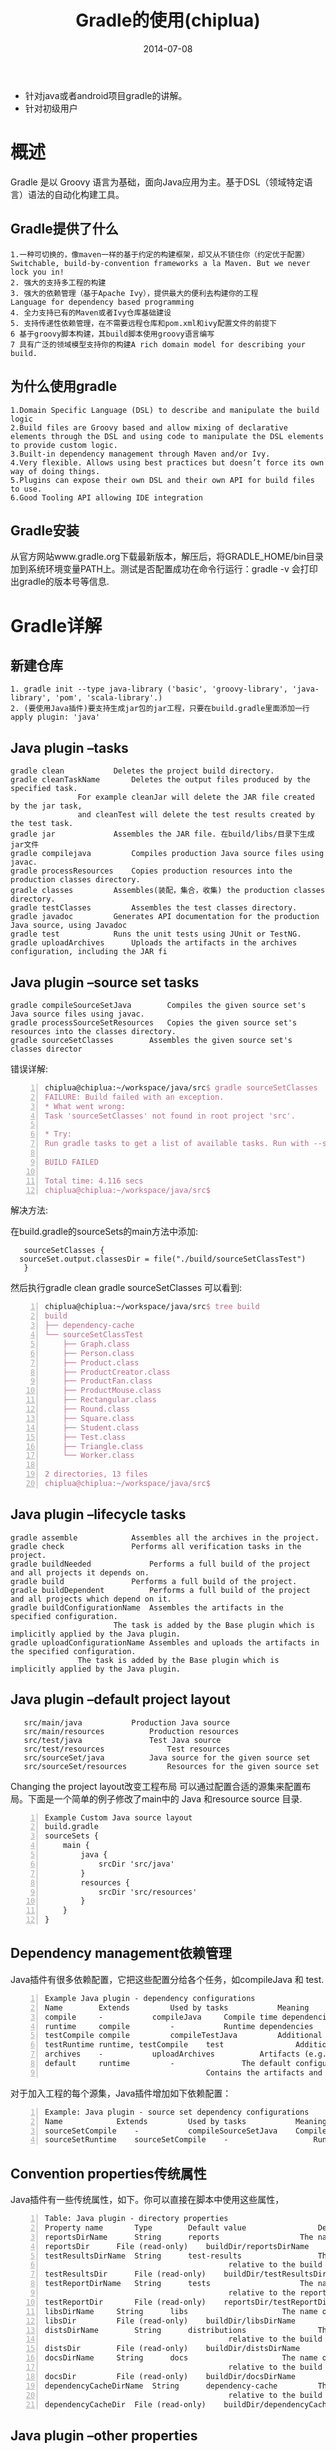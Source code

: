 #+TITLE:     Gradle的使用(chiplua)
#+AUTHOR:    刘涛
#+EMAIL:     liutao@haolianluo.com
#+DATE:      2014-07-08
#+DESCRIPTION:
#+KEYWORDS:
#+LANGUAGE:  cn
#+OPTIONS:   H:3 num:t toc:t \n:nil @:t ::t f:t *:t <:t author:nil creator:nil timestamp:nil
#+OPTIONS:   TeX:t LaTeX:t skip:nil d:nil todo:t pri:nil tags:not-in-toc
#+INFOJS_OPT: view:info toc:t ltoc:t mouse:underline buttons:0 path:http://cs3.swfc.edu.cn/org-info-js/org-info.js
#+EXPORT_SELECT_TAGS: export
#+EXPORT_EXCLUDE_TAGS: noexport
#+EXPORT_AUTHOR: noexport
#+LINK_UP:   
#+LINK_HOME: 
#+XSLT:
# (setq org-export-html-use-infojs t)
#+OPTIONS: ^:nil  

- 针对java或者android项目gradle的讲解。
- 针对初级用户
  
* 概述
Gradle 是以 Groovy 语言为基础，面向Java应用为主。基于DSL（领域特定语言）语法的自动化构建工具。
** Gradle提供了什么
: 1.一种可切换的，像maven一样的基于约定的构建框架，却又从不锁住你（约定优于配置）
: Switchable, build-by-convention frameworks a la Maven. But we never lock you in!
: 2. 强大的支持多工程的构建
: 3. 强大的依赖管理（基于Apache Ivy），提供最大的便利去构建你的工程
: Language for dependency based programming
: 4. 全力支持已有的Maven或者Ivy仓库基础建设
: 5. 支持传递性依赖管理，在不需要远程仓库和pom.xml和ivy配置文件的前提下
: 6 基于groovy脚本构建，其build脚本使用groovy语言编写
: 7 具有广泛的领域模型支持你的构建A rich domain model for describing your build.

** 为什么使用gradle
   
: 1.Domain Specific Language (DSL) to describe and manipulate the build logic
: 2.Build files are Groovy based and allow mixing of declarative elements through the DSL and using code to manipulate the DSL elements to provide custom logic.
: 3.Built-in dependency management through Maven and/or Ivy.
: 4.Very flexible. Allows using best practices but doesn’t force its own way of doing things.
: 5.Plugins can expose their own DSL and their own API for build files to use.
: 6.Good Tooling API allowing IDE integration
** Gradle安装
    从官方网站www.gradle.org下载最新版本，解压后，将GRADLE_HOME/bin目录加到系统环境变量PATH上。测试是否配置成功在命令行运行：gradle -v 会打印出gradle的版本号等信息.

* Gradle详解
** 新建仓库
: 1. gradle init --type java-library ('basic', 'groovy-library', 'java-library', 'pom', 'scala-library'.)
: 2. (要使用Java插件)要支持生成jar包的jar工程，只要在build.gradle里面添加一行apply plugin: 'java'
** Java plugin --tasks
: gradle clean		     Deletes the project build directory.
: gradle cleanTaskName	     Deletes the output files produced by the specified task.
:			     For example cleanJar will delete the JAR file created by the jar task,
:			     and cleanTest will delete the test results created by the test task.
: gradle jar		     Assembles the JAR file. 在build/libs/目录下生成jar文件
: gradle compilejava	     Compiles production Java source files using javac.
: gradle processResources    Copies production resources into the production classes directory.
: gradle classes	     Assembles(装配，集合，收集) the production classes directory.
: gradle testClasses	     Assembles the test classes directory.
: gradle javadoc	     Generates API documentation for the production Java source, using Javadoc
: gradle test		     Runs the unit tests using JUnit or TestNG.
: gradle uploadArchives	     Uploads the artifacts in the archives configuration, including the JAR fi   
** Java plugin --source set tasks
: gradle compileSourceSetJava	     Compiles the given source set's Java source files using javac.
: gradle processSourceSetResources   Copies the given source set's resources into the classes directory.
: gradle sourceSetClasses	     Assembles the given source set's classes director
错误详解:
#+begin_src latex -n      
chiplua@chiplua:~/workspace/java/src$ gradle sourceSetClasses 
FAILURE: Build failed with an exception.
* What went wrong:
Task 'sourceSetClasses' not found in root project 'src'.

* Try:
Run gradle tasks to get a list of available tasks. Run with --stacktrace option to get the stack trace. Run with --info or --debug option to get more log output.

BUILD FAILED

Total time: 4.116 secs
chiplua@chiplua:~/workspace/java/src$ 
#+end_src
解决方法:

在build.gradle的sourceSets的main方法中添加:
:    sourceSetClasses {
:	sourceSet.output.classesDir = file("./build/sourceSetClassTest")
:    }
然后执行gradle  clean  gradle sourceSetClasses
可以看到:
#+begin_src latex -n      
chiplua@chiplua:~/workspace/java/src$ tree build
build
├── dependency-cache
└── sourceSetClassTest
    ├── Graph.class
    ├── Person.class
    ├── Product.class
    ├── ProductCreator.class
    ├── ProductFan.class
    ├── ProductMouse.class
    ├── Rectangular.class
    ├── Round.class
    ├── Square.class
    ├── Student.class
    ├── Test.class
    ├── Triangle.class
    └── Worker.class

2 directories, 13 files
chiplua@chiplua:~/workspace/java/src$ 
#+end_src
** Java plugin --lifecycle tasks
: gradle assemble	         Assembles all the archives in the project.
: gradle check		         Performs all verification tasks in the project.
: gradle buildNeeded	         Performs a full build of the project and all projects it depends on.
: gradle build		         Performs a full build of the project.
: gradle buildDependent          Performs a full build of the project and all projects which depend on it.
: gradle buildConfigurationName  Assembles the artifacts in the specified configuration.
:	    		         The task is added by the Base plugin which is implicitly applied by the Java plugin.
: gradle uploadConfigurationName Assembles and uploads the artifacts in the specified configuration. 
:				 The task is added by the Base plugin which is implicitly applied by the Java plugin.
** Java plugin --default project layout
:    src/main/java		     Production Java source
:    src/main/resources		     Production resources
:    src/test/java	             Test Java source
:    src/test/resources	             Test resources
:    src/sourceSet/java		     Java source for the given source set
:    src/sourceSet/resources	     Resources for the given source set

Changing the project layout改变工程布局
可以通过配置合适的源集来配置布局。下面是一个简单的例子修改了main中的 Java 和resource source 目录.
#+begin_src latex -n
Example Custom Java source layout
build.gradle
sourceSets {
    main {
        java {
            srcDir 'src/java'
        }
        resources {
            srcDir 'src/resources'
        }
    }
}    
#+end_src   
** Dependency management依赖管理
   Java插件有很多依赖配置，它把这些配置分给各个任务，如compileJava 和 test.
#+begin_src latex -n
Example Java plugin - dependency configurations
Name		Extends			Used by tasks	        Meaning
compile		-			compileJava		Compile time dependencies
runtime		compile			-			Runtime dependencies
testCompile	compile			compileTestJava	        Additional dependencies for compiling tests.
testRuntime	runtime, testCompile	test		        Additional dependencies for running tests only.
archives	-			uploadArchives	        Artifacts (e.g. jars) produced by this project.
default		runtime			-		        The default configuration used by a project dependency on this project.
							        Contains the artifacts and dependencies required by this project at runtime.
#+end_src   								
   对于加入工程的每个源集，Java插件增加如下依赖配置：
#+begin_src latex -n
Example: Java plugin - source set dependency configurations
Name			Extends			Used by tasks	        Meaning
sourceSetCompile	-			compileSourceSetJava	Compile time dependencies for the given source set
sourceSetRuntime	sourceSetCompile	-	                Runtime time dependencies for the given source set
#+end_src
** Convention properties传统属性
  Java插件有一些传统属性，如下。你可以直接在脚本中使用这些属性，
#+begin_src latex -n
Table: Java plugin - directory properties
Property name	    Type		Default value	             Description
reportsDirName	    String		reports		             The name of the directory to generate reports into, relative to the build directory.
reportsDir	    File (read-only)	buildDir/reportsDirName	     The directory to generate reports into.
testResultsDirName  String		test-results	             The name of the directory to generate test result .xml files into,
							             relative to the build directory.
testResultsDir	    File (read-only)	buildDir/testResultsDirName  The directory to generate test result .xml files into.
testReportDirName   String		tests		             The name of the directory to generate the test report into,
							             relative to the reports directory.
testReportDir	    File (read-only)	reportsDir/testReportDirName The directory to generate the test report into.
libsDirName	    String		libs		             The name of the directory to generate libraries into, relative to the build directory.
libsDir		    File (read-only)	buildDir/libsDirName	     The directory to generate libraries into.
distsDirName	    String		distributions	             The name of the directory to generate distributions into,
							             relative to the build directory.
distsDir	    File (read-only)	buildDir/distsDirName	     The directory to generate distributions into.
docsDirName	    String		docs		             The name of the directory to generate documentation into,
							             relative to the build directory.
docsDir		    File (read-only)	buildDir/docsDirName	     The directory to generate documentation into.
dependencyCacheDirName	String		dependency-cache	     The name of the directory to use to cache source dependency information,
							             relative to the build directory.
dependencyCacheDir  File (read-only)	buildDir/dependencyCacheDirName	 The directory to use to cache source dependency information.
#+end_src
  
** Java plugin --other properties
#+begin_src latex -n   
Property name		Type				Default value	                Description
sourceSets		SourceSetContainer(read-only)	Not null	                Contains the project's source sets.
sourceCompatibility	JavaVersion.			Value of the current used JVM	Java version compatibility to use when compiling Java source.
targetCompatibility	JavaVersion.			sourceCompatibility	        Java version to generate classes for.
archivesBaseName	String				projectName	                The basename to use for archives, such as JAR or ZIP files.
manifest		Manifest			an empty manifest	        The manifest to include in all JAR files.
#+end_src
这些属性来自传统对象：JavaPluginConvention, BasePluginConvention 和 ReportingBasePluginConvention.
** Working with source sets使用源集
  通过sourceSets 属性访问源集，它是工程盛放源集的容器， SourceSetContainer类型的。 还有一个基本块 sourceSets { } ，可以使用闭包来配置源集容器。源集容器工作方式和其他容器完全一样，比如任务tasks.
#+begin_src latex -n   
Example: Accessing a source set
build.gradle
// Various ways to access the main source set
println sourceSets.main.output.classesDir
println sourceSets['main'].output.classesDir
sourceSets {
    println main.output.classesDir
}
sourceSets {
    main {
        println output.classesDir
    }
}

// Iterate over the source sets
sourceSets.all {
    println name
}
#+end_src
要配置容器，只要用上面的任意一个方法设置源集属性值即可。源集的属性下面会描述。先简单看个例子：
#+begin_src latex -n   
Example:  Configuring the source directories of a source set
build.gradle
sourceSets {
    main {
        java {
            srcDir 'src/java'
        }
        resources {
            srcDir 'src/resources'
        }
    }
}
#+end_src
** Source set properties源集属性
  下面是一些常用的重要的属性，更多的参见：SourceSet.
#+begin_src latex -n   
Table: Java plugin - source set properties
Property name		Type				Default value	                Description
name			String (read-only)		Not null	                The name of the source set, used to identify it.
output			SourceSetOutput (read-only)	Not null	                The output files of the source set,
							                                containing its compiled classes and resources.
output.classesDir	File				buildDir/classes/name	        The directory to generate the classes of this source set into.
output.resourcesDir	File				buildDir/resources/name         The directory to generate the resources of this source set into.
compileClasspath	FileCollection			compileSourceSet configuration.	The classpath to use when compiling the
							                                source files of this source set.
runtimeClasspath	FileCollection			output+runtimeSourceSetconfiguration.	The classpath to use when executing the classes of this source set.
java			SourceDirectorySet (read-only)	Not null	                 The Java source files of this source set. Contains only .java
							                                 files found in the Java source directories, and excludes all other files.
java.srcDirs		Set<File>. Can set using	[projectDir/src/name/java]	 The source directories containing the Java source files of this source set.
			anything described in
			Section 16.5, “Specifying a
			set of input files”.	  
resources		SourceDirectorySet (read-only)	Not null	                 The resources of this source set. Contains only resources, and excludes
							                                 any.java files found in the resource source directories. Other plugins,
											 such as the Groovy plugin, exclude additional types of files from this collection.
resources.srcDirs	Set<File>. Can set using	[projectDir/src/name/resources]  The source directories containing the resources of this source set.
			anything described in Section
			16.5, “Specifying a set of
			input files”.		
allJava			SourceDirectorySet(read-only)	java	                         All .java files of this source set. Some plugins, such as the Groovy plugin,
							                                 add additional Java source files to this collection.
allSource		SourceDirectorySet(read-only)	resources + java	         All source files of this source set. This include all resource files and all
							                                 Java source files. Some plugins, such as the Groovy plugin, add additional
											 source files to this collection.
#+end_src
** Defining new source sets新建源集
在 sourceSets { } 块中命名就可以创建源集了:
#+begin_src latex -n
Example  Defining a source set
build.gradle
sourceSets {
    intTest
}
#+end_src
新建源集后Java插件会给它增加一些依赖配置，见上文： Table: “Java plugin - source set dependency configurations”. 你可以用这些配置定义源集的编译和运行时依赖。
#+begin_src latex -n
Example  Defining source set dependencies
build.gradle
sourceSets {
    intTest
}

dependencies {
    intTestCompile 'junit:junit:4.11'
    intTestRuntime 'org.ow2.asm:asm-all:4.0'
}
#+end_src
Java插件会增加一些汇编任务给源集，见上文“Java plugin - source set tasks”. 比如对于 intTest的源集可以通过执行 gradle intTestClasses 来编译
#+begin_src latex -n
Example  Compiling a source set

Output of gradle intTestClasses
> gradle intTestClasses
:compileIntTestJava
:processIntTestResources
:intTestClasses

BUILD SUCCESSFUL

Total time: 1 secs
#+end_src
** javadoc
#+begin_src latex -n
javadoc任务是Javadoc的实例。它支持核心javadoc选项和标准doclet选项（见 reference documentation )。完整信息参考 CoreJavadocOptions and StandardJavadocDocletOptions.
Table: Java plugin - Javadoc properties
Task Property			    Type		           Default Value
classpath			    FileCollection	           sourceSets.main.output + sourceSets.main.compileClasspath
source				    FileTree. Can set using anything described in Section 16.5, “Specifying a set of input files”.	sourceSets.main.allJava
destinationDir			    File		           docsDir/javadoc
title				    String		           The name and version of the project
#+end_src
** clean
clean 任务是Delete的实例，它会把 dir 属性值对应的目录删掉.
#+begin_src latex -n
Table  Java plugin - Clean properties
Task Property			    Type		            Default Value
dir				    File		            buildDir
#+end_src
Resources资源
The Java plugin uses the Copy task for resource handling. It adds an instance for each source set in the project. You can find out more about the copy task in “Copying files”.
#+begin_src latex -n
Table: Java plugin - ProcessResources properties
Task Property    Type		                                                                        Default Value
srcDirs		 Object. Can set using anything described in Section “Specifying a set of input files”.	sourceSet.resources
destinationDir	 File. Can set using anything described in Section “Locating files”.	                sourceSet.output.resourcesDir
#+end_src
** CompileJava编译
Java插件会给工程中的每个源集增加一个 JavaCompile 类型实例。主要的配置选项如下：
#+begin_src latex -n
Table:. Java plugin - Compile properties
Task Property	 Type		                                                                 Default Value
classpath	 FileCollection	                                                                 sourceSet.compileClasspath
source		 FileTree.Can set using anything described in “Specifying a set of input files”. sourceSet.java
destinationDir	 File.		                                                                 sourceSet.output.classesDir
#+end_src
编译任务委托了Ant的 javac 任务，将options.useAnt设为false可以激活Grass的编译集成从而绕过Ant的任务。以后这会成为默认任务。
默认Java的编译工作在Gradle进程中执行。将options.fork 设为 true 会生成单独的进程。在Ant中这样做会减慢编译速度，而在Gradle中相反，Gradle会尽量重复使用编译进程。优先尊重的选项是options.forkOptions
** Jar打包
jar任务会生成jar文件，包括了工程的类文件和资源文件。jar文件是 archives 依赖配置的产出，所以依赖工程可以直接引用。如果要把工程上传到库，jar文件会被声明为依赖描述符的一部分。
** Manifest主配置清单
每个jar或war对象都有一个 manifest 属性，值为 Manifest的单独实例。压缩后对应的MANIFEST.MF文件就写入压缩文件中了。
#+begin_src latex -n
Example: Customization of MANIFEST.MF
build.gradle
jar {
    manifest {
        attributes("Implementation-Title": "Gradle", "Implementation-Version": version)
    }
}
#+end_src
可以创建 Manifest 的独立实例，这样就可以在jar中共享主配信息了。
#+begin_src latex -n
Example: Creating a manifest object.
build.gradle
ext.sharedManifest = manifest {
    attributes("Implementation-Title": "Gradle", "Implementation-Version": version)
}
task fooJar(type: Jar) {
    manifest = project.manifest {
        from sharedManifest
    }
}
#+end_src
Manifest 对象可以随便合并，可以是文件路径也可以是主配引用等等。
#+begin_src latex -n
Example: Separate MANIFEST.MF for a particular archive
build.gradle
task barJar(type: Jar) {
    manifest {
        attributes key1: 'value1'
        from sharedManifest, 'src/config/basemanifest.txt'
        from('src/config/javabasemanifest.txt', 'src/config/libbasemanifest.txt') {
            eachEntry { details ->
                if (details.baseValue != details.mergeValue) {
                    details.value = baseValue
                }
                if (details.key == 'foo') {
                    details.exclude()
                }
            }
        }
    }
}
#+end_src
Manifest会按照from 语句中的顺序进行合并。如果合并中发现相同的值则保持原来的，可以通过增加eachEntry 动作自定义合并行为，在里面要访问 ManifestMergeDetails 的实例。合并并不是立即执行的，而是在生成jar文件或者调用 writeTo 和 effectiveManifest的时候。要把主配写入硬盘很简单：
#+begin_src latex -n
Example: Separate MANIFEST.MF for a particular archive
build.gradle
jar.manifest.writeTo("$buildDir/mymanifest.mf")
#+end_src
** Dependencies
   Dependencies{} 是一个configuration block。它会在所有的Task执行之前运行，其作用就是准备好要用的变量和数据结构。
: 1）dependencies用于声明一组依赖，这些依赖会被组合为configuration;
: 2）configuration代表了一组构件及其依赖。
dependencies的语法结构如下：
#+begin_src latex -n
dependencies {
    configurationName dependencyNotation1, dependencyNotation2, ...
}
#+end_src
testCompile 就是configuration, 'junit:junit:4.11'则是dependencyNotation
例如:compile files('./a.jar')

还可以直接依赖本地jar包，如：
dependencies {
    compile fileTree(dir: 'libs', include: '*.jar')
}这样就可以直接依赖/libs/目录下所有的jar文件了。

** source files Dir
#+begin_src latex -n   
 Redefine where Gradle should expect Java source files (*.java)
    sourceSets {
        main {
            manifest.srcFile 'build/mergeOut.xml'
            java.srcDirs = ['../../src']
            resources.srcDirs = ['../../src']
            aidl.srcDirs = ['../../src']
            renderscript.srcDirs = ['../../src']
            res.srcDirs = ['.res_temp']
            assets.srcDirs = ['../../assets']
	    jniLibs.srcDirs = ['../../libs','../hll_ser_3.2.2/libs']
        }

    }
// Redefine where .class files are written
sourceSets.main.output.classesDir = file("classes")
#+end_src

** 在task中使用shell脚本
#+begin_src latex -n      
task doMyShell(type: Exec) {
    executable 'sh'
    args '-c','bash test.sh $arg'
}
#+end_src


* android项目中使用Gradle
** 构建一个Gradle android项目
首先，你要安装Gradle 1.6 并且，写进系统的环境变量里面，所有的命令都是默认你已经配好了gradle 的环境。而且已经升级了android sdk
1.要用gradle构建android有三种方式：（build.gradle 放到项目目录下）
: 1).利用adt 22导出 build.gradle.
: 2).复制别人写好的build.gradle 文件.
: 3).根据gradle 规则，手写android 的build.gradle 文件。
推荐1,2 方法.
2.第一次使用gradle 构建android项目建议你先使用gradle clean 把android gradle 插件，还有相关依赖包下载下来并且对环境进行初始化，如果出错了，一般可能是下载超时，试多几次即可，最后你会看到如下提示：BUILD SUCCESSFUL
#+begin_src latex -n
chiplua@chiplua:~/workspace/java/src_android$ ls
build.gradle
chiplua@chiplua:~/workspace/java/src_android$ gradle clean
:clean UP-TO-DATE

BUILD SUCCESSFUL

Total time: 4.827 secs
chiplua@chiplua:~/workspace/java/src_android$ la
build.gradle  .gradle
chiplua@chiplua:~/workspace/java/src_android$ 
#+end_src
3.编译
使用命令gradle build
使用gradle build 就完成了android 项目的构建了。你将会在项目目录里面看到一个build 的目录,最终打包的apk 就在build/apk 目录下了。然后，你会发现，两个apk 一个是 [项目名]-debug-unaligned [项目名]-release-unsigned。


#+begin_src latex -n        
  buildscript {//Configures the build script classpath for this project. 说白了就是设置脚本的运行环境

    repositories {//Returns a handler to create repositories which are used for retrieving dependencies and uploading artifacts produced by the project. 大意就是支持java依赖库管理（maven/ivy）,用于项目的依赖。这也是gradle 强力的地方。
        mavenCentral()
    }

    dependencies {//The dependency handler of this project. The returned dependency handler instance can be used for adding new dependencies. For accessing already declared dependencies, the configurations can be used. 依赖包的定义。支持maven/ivy，远程，本地库，也支持单文件，如果前面定义了repositories{}maven 库，使用maven的依赖的时候只需要按照用类似于com.android.tools.build:gradle:0.4，gradle 就会自动的往远程库下载相应的依赖
        classpath 'com.android.tools.build:gradle:0.8+'
    }
}

apply plugin: 'android'   //声明构建的项目类型，这里当然是android。

dependencies {
}

android {

    compileSdkVersion 19
    buildToolsVersion "19"

    defaultConfig {
        minSdkVersion 15
        targetSdkVersion 19
    }
    
    //声明创建一个带签名的发布版本细节
    signingConfigs {
        release {
            storeFile file("../hllkey.keystore")
            storePassword "szty1234"
            keyAlias "haolianluo"
            keyPassword "szty1234"           
        }
    }
    
    buildTypes {
        release {
            runProguard true
            proguardFiles '../../proguard-project.txt'
            signingConfig signingConfigs.release
        }
    }
    
    sourceSets {
        main {
            manifest.srcFile 'build/mergeOut.xml'
            java.srcDirs = ['../../src']
            resources.srcDirs = ['../../src']
            aidl.srcDirs = ['../../src']
            renderscript.srcDirs = ['../../src']
            res.srcDirs = ['.res_temp']
            assets.srcDirs = ['../../assets']
	    jniLibs.srcDirs = ['../../libs','../hll_ser_3.2.2/libs']
        }

    }
    
    
    dependencies {
        compile 'com.android.support:support-v4:+'
        compile files('../hll_ser_3.2.2/libs/hll_jar_v3.2.2.jar')
        compile files('../../libs/Msc.jar')
        compile files('../../libs/SpeechApi.jar')
	compile files('../../libs/jcc-bate-0.7.3.jar')
    }
	
 lintOptions {
          abortOnError false
      }
    
    
}
#+end_src
 
** Gralde 打包参数详解
*** 打签名包
默认输出release apk是没有签名的，那么我们需要签名的很简单，只需要在android{}里面补充加上即可。
#+begin_src latex -n
build.gradle
signingConfigs {
   myConfig{
     storeFile file("gradle.keystore")
    	storePassword "gradle"
    	keyAlias "gradle"
    	keyPassword "gradle"
    }
}
    
   buildTypes{
     release {
    	signingConfig  signingConfigs.myConfig
     } 
   }
#+end_src latex -n 
然后，运行gradle clean  gradle build ,这次在build/apk 你看到了多了一个[项目名]-release-unaligned， 从字面上面我就可以知道，这个只是没有进行zipAlign 优化的版本而已。而[项目名]-release 就是我们签名，并且zipAlign的apk包了. ###打混淆包### 只需要在原来的基础上加上
#+begin_src latex -n
build.gradle
buildTypes{
   release {
   signingConfig  signingConfigs.myConfig
     runProguard true
     proguardFile 'proguard-android.txt'
   }
}
#+end_src 
gradle clean
gradle build   
 
** 打多渠道包(Product Flavor)
为什么产生了两个apk？
默认的android gralde 插件定义了两种apk的类型debug, release.这个是android gralde插件buildTypes{}方法产生的，默认配置好了两个默认模板,当然你也可以修改.前面我们就是在修改默认的release的配置,让输出release类型的的apk,具有签名和混淆。对于多渠道包,android 插件提供了一个名为Product Flavor{}的配置,用于进行多渠道打包。例如,我的android应用有海外版和国内版本.而且这两个版本的包名是不一样的。（按照这个思路，你要打包100个不同的市场只是几行代码的事情。
你只需要在android{} 补充上
#+begin_src latex -n
build.gradle
productFlavors {
	playstore {
			packageName='com.abcdef.androidgradle.playstore'
	}
	hiapk {
			packageName='com.adbcdef.androidgradle.amazonappstore'
	}
}
#+end_src
然后gradle clean,gradle build,在build/apk 下面你会看到一堆的包，命名格式[项目名]-[渠道名]-release

Product Flavor{} 
不只是能改包名那么简单,还能够对编译的源码目录进行切换。如果你用的是分发渠道分析,你需要修改AndroidManifest.xml添加上<meta-data android:value="hiapk" android:name="UMENG_CHANNEL"/>
如果你很多渠道,然后你就会很痛苦,现在用gradle就非常舒服,你只需要在android.sourceSets指定我们的渠道名就行,android gradle 插件，会自动打包,例如
#+begin_src latex -n
build.gradle
sourceSets {
    main {
        manifest.srcFile 'AndroidManifest.xml'
        java.srcDirs = ['src']
        resources.srcDirs = ['src']
        aidl.srcDirs = ['src']
        renderscript.srcDirs = ['src']
        res.srcDirs = ['res']
        assets.srcDirs = ['assets']
    }
        
    hiapk {
      	manifest.srcFile 'hiapk/AndroidManifest.xml'
    }    	
    playstore {
       		manifest.srcFile 'hiapk/AndroidManifest.xml'
    }
       
	instrumentTest.setRoot('tests')
        
}
#+end_src
然后运行gradle clean,gradle build,
